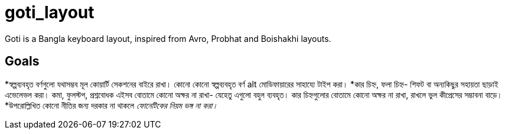 = goti_layout
Goti is a Bangla keyboard layout, inspired from Avro, Probhat and Boishakhi layouts.

== Goals 

*স্বল্পব্যবহৃত বর্ণগুলো যথাসম্ভব মূল কোয়ার্টি সেকশনের বাইরে রাখা। কোনো কোনো স্বল্পব্যবহৃত বর্ণ alt মোডিফায়ারের সাহায্যে টাইপ করা। 
*কার চিহ্ন, ফলা চিহ্ন- শিফট বা অন্যকিছুর সহায়তা ছাড়াই এভেলেভল করা। কমা, ফুলস্টপ, প্রশ্নবোধক এইসব বোতামে কোনো অক্ষর না রাখা- যেহেতু এগুলো বহুল ব্যবহৃত। কার চিহ্নগুলোর বোতামে কোনো অক্ষর না রাখা, রাখলে ভুল কীপ্রেসের সম্ভাবনা বাড়ে।
*উপরোল্লিখিত কোনো নীতির জন্য দরকার না থাকলে _ফোনেটিকের নিয়ম ভঙ্গ না করা।_
